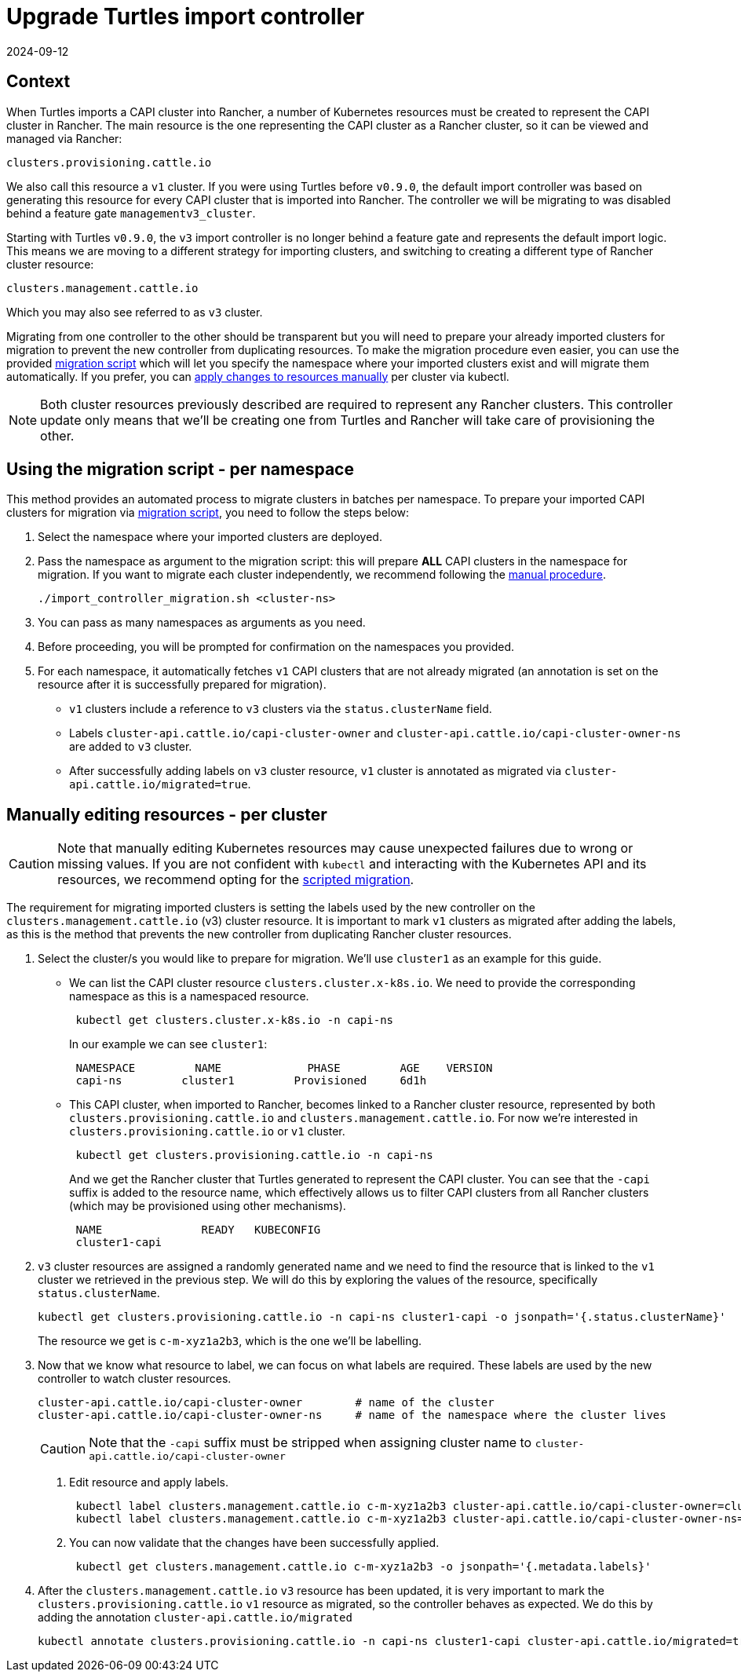 = Upgrade Turtles import controller
:revdate: 2024-09-12	
:page-revdate: {revdate}
:sidebar_position: 2

== Context

When Turtles imports a CAPI cluster into Rancher, a number of Kubernetes resources must be created to represent the CAPI cluster in Rancher. The main resource is the one representing the CAPI cluster as a Rancher cluster, so it can be viewed and managed via Rancher:

----
clusters.provisioning.cattle.io
----

We also call this resource a `v1` cluster. If you were using Turtles before `v0.9.0`, the default import controller was based on generating this resource for every CAPI cluster that is imported into Rancher. The controller we will be migrating to was disabled behind a feature gate `managementv3_cluster`.

Starting with Turtles `v0.9.0`, the `v3` import controller is no longer behind a feature gate and represents the default import logic. This means we are moving to a different strategy for importing clusters, and switching to creating a different type of Rancher cluster resource:

----
clusters.management.cattle.io
----

Which you may also see referred to as `v3` cluster.

Migrating from one controller to the other should be transparent but you will need to prepare your already imported clusters for migration to prevent the new controller from duplicating resources. To make the migration procedure even easier, you can use the provided <<_using_the_migration_script_per_namespace,migration script>> which will let you specify the namespace where your imported clusters exist and will migrate them automatically. If you prefer, you can <<_manually_editing_resources_per_cluster,apply changes to resources manually>> per cluster via kubectl.

[NOTE]
====
Both cluster resources previously described are required to represent any Rancher clusters. This controller update only means that we'll be creating one from Turtles and Rancher will take care of provisioning the other.
====


== Using the migration script - per namespace

This method provides an automated process to migrate clusters in batches per namespace. To prepare your imported CAPI clusters for migration via https://github.com/rancher/turtles/tree/main/scripts/import-controller-migration.sh[migration script], you need to follow the steps below:

. Select the namespace where your imported clusters are deployed.
. Pass the namespace as argument to the migration script: this will prepare *ALL* CAPI clusters in the namespace for migration. If you want to migrate each cluster independently, we recommend following the <<_manually_editing_resources_per_cluster,manual procedure>>.
+
[source,bash]
----
./import_controller_migration.sh <cluster-ns>
----

. You can pass as many namespaces as arguments as you need.
. Before proceeding, you will be prompted for confirmation on the namespaces you provided.
. For each namespace, it automatically fetches `v1` CAPI clusters that are not already migrated (an annotation is set on the resource after it is successfully prepared for migration).
 ** `v1` clusters include a reference to `v3` clusters via the `status.clusterName` field.
 ** Labels `cluster-api.cattle.io/capi-cluster-owner` and `cluster-api.cattle.io/capi-cluster-owner-ns` are added to `v3` cluster.
 ** After successfully adding labels on `v3` cluster resource, `v1` cluster is annotated as migrated via `cluster-api.cattle.io/migrated=true`.

== Manually editing resources - per cluster

[CAUTION]
====
Note that manually editing Kubernetes resources may cause unexpected failures due to wrong or missing values. If you are not confident with `kubectl` and interacting with the Kubernetes API and its resources, we recommend opting for the <<_using_the_migration_script_per_namespace,scripted migration>>.
====


The requirement for migrating imported clusters is setting the labels used by the new controller on the `clusters.management.cattle.io` (v3) cluster resource. It is important to mark `v1` clusters as migrated after adding the labels, as this is the method that prevents the new controller from duplicating Rancher cluster resources.

. Select the cluster/s you would like to prepare for migration. We'll use `cluster1` as an example for this guide.
 ** We can list the CAPI cluster resource `clusters.cluster.x-k8s.io`. We need to provide the corresponding namespace as this is a namespaced resource.
+
[source,bash]
----
 kubectl get clusters.cluster.x-k8s.io -n capi-ns
----
+
In our example we can see `cluster1`:
+
[source,bash]
----
 NAMESPACE         NAME             PHASE         AGE    VERSION
 capi-ns         cluster1         Provisioned     6d1h
----

 ** This CAPI cluster, when imported to Rancher, becomes linked to a Rancher cluster resource, represented by both `clusters.provisioning.cattle.io` and `clusters.management.cattle.io`. For now we're interested in `clusters.provisioning.cattle.io` or `v1` cluster.
+
[source,bash]
----
 kubectl get clusters.provisioning.cattle.io -n capi-ns
----
+
And we get the Rancher cluster that Turtles generated to represent the CAPI cluster. You can see that the `-capi` suffix is added to the resource name, which effectively allows us to filter CAPI clusters from all Rancher clusters (which may be provisioned using other mechanisms).
+
[source,bash]
----
 NAME               READY   KUBECONFIG
 cluster1-capi
----
. `v3` cluster resources are assigned a randomly generated name and we need to find the resource that is linked to the `v1` cluster we retrieved in the previous step. We will do this by exploring the values of the resource, specifically `status.clusterName`.
+
[source,bash]
----
kubectl get clusters.provisioning.cattle.io -n capi-ns cluster1-capi -o jsonpath='{.status.clusterName}'
----
+
The resource we get is `c-m-xyz1a2b3`, which is the one we'll be labelling.

. Now that we know what resource to label, we can focus on what labels are required. These labels are used by the new controller to watch cluster resources.
+
[source,bash]
----
cluster-api.cattle.io/capi-cluster-owner        # name of the cluster
cluster-api.cattle.io/capi-cluster-owner-ns     # name of the namespace where the cluster lives
----
+

[CAUTION]
====
Note that the `-capi` suffix must be stripped when assigning cluster name to `cluster-api.cattle.io/capi-cluster-owner`
====

 a. Edit resource and apply labels.
+
[source,bash]
----
 kubectl label clusters.management.cattle.io c-m-xyz1a2b3 cluster-api.cattle.io/capi-cluster-owner=cluster1
 kubectl label clusters.management.cattle.io c-m-xyz1a2b3 cluster-api.cattle.io/capi-cluster-owner-ns=capi-ns
----
+
b. You can now validate that the changes have been successfully applied.
+
[source,bash]
----
 kubectl get clusters.management.cattle.io c-m-xyz1a2b3 -o jsonpath='{.metadata.labels}'
----

. After the `clusters.management.cattle.io` `v3` resource has been updated, it is very important to mark the `clusters.provisioning.cattle.io` `v1` resource as migrated, so the controller behaves as expected. We do this by adding the annotation `cluster-api.cattle.io/migrated`
+
[source,bash]
----
kubectl annotate clusters.provisioning.cattle.io -n capi-ns cluster1-capi cluster-api.cattle.io/migrated=true
----
